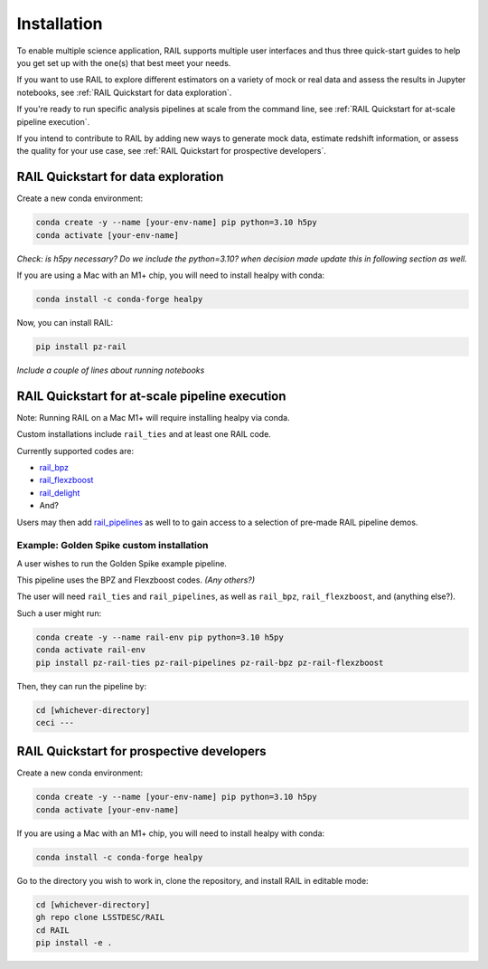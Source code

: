 ############
Installation
############

To enable multiple science application, RAIL supports multiple user interfaces and thus three quick-start guides to help you get set up with the one(s) that best meet your needs.

If you want to use RAIL to explore different estimators on a variety of mock or real data and assess the results in Jupyter notebooks, see :ref:`RAIL Quickstart for data exploration`.

If you're ready to run specific analysis pipelines at scale from the command line, see :ref:`RAIL Quickstart for at-scale pipeline execution`.

If you intend to contribute to RAIL by adding new ways to generate mock data, estimate redshift information, or assess the quality for your use case, see :ref:`RAIL Quickstart for prospective developers`.

RAIL Quickstart for data exploration
************************************

Create a new conda environment:

.. code-block:: bash

    conda create -y --name [your-env-name] pip python=3.10 h5py 
    conda activate [your-env-name]

*Check: is h5py necessary? Do we include the python=3.10? when decision made
update this in following section as well.*

If you are using a Mac with an M1+ chip, you will need to install healpy with
conda:

.. code-block:: bash

    conda install -c conda-forge healpy

Now, you can install RAIL:

.. code-block:: bash

    pip install pz-rail

*Include a couple of lines about running notebooks*

RAIL Quickstart for at-scale pipeline execution
***********************************************

Note: Running RAIL on a Mac M1+ will require installing healpy via conda.

Custom installations include ``rail_ties`` and at least one RAIL code.

Currently supported codes are:

* `rail_bpz <https://github.com/LSSTDESC/rail_bpz>`_
* `rail_flexzboost <https://github.com/LSSTDESC/rail_flexzboost>`_
* `rail_delight <https://github.com/LSSTDESC/rail_delight>`_
* And?

Users may then add `rail_pipelines <https://github.com/LSSTDESC/rail_pipelines>`_ as
well to to gain access to a selection of pre-made RAIL pipeline demos.

Example: Golden Spike custom installation
=========================================

A user wishes to run the Golden Spike example pipeline. 

This pipeline uses the BPZ and Flexzboost codes. *(Any others?)*

The user will need ``rail_ties`` and ``rail_pipelines``, as well as 
``rail_bpz``, ``rail_flexzboost``, and (anything else?).

Such a user might run:

.. code-block:: bash

    conda create -y --name rail-env pip python=3.10 h5py 
    conda activate rail-env
    pip install pz-rail-ties pz-rail-pipelines pz-rail-bpz pz-rail-flexzboost

Then, they can run the pipeline by:

.. code-block:: bash

    cd [whichever-directory]
    ceci ---
    
RAIL Quickstart for prospective developers
******************************************

Create a new conda environment:

.. code-block:: bash

    conda create -y --name [your-env-name] pip python=3.10 h5py 
    conda activate [your-env-name]

If you are using a Mac with an M1+ chip, you will need to install healpy with
conda:

.. code-block:: bash

    conda install -c conda-forge healpy

Go to the directory you wish to work in, clone the repository, and install RAIL 
in editable mode:

.. code-block:: bash

    cd [whichever-directory]
    gh repo clone LSSTDESC/RAIL
    cd RAIL
    pip install -e .
